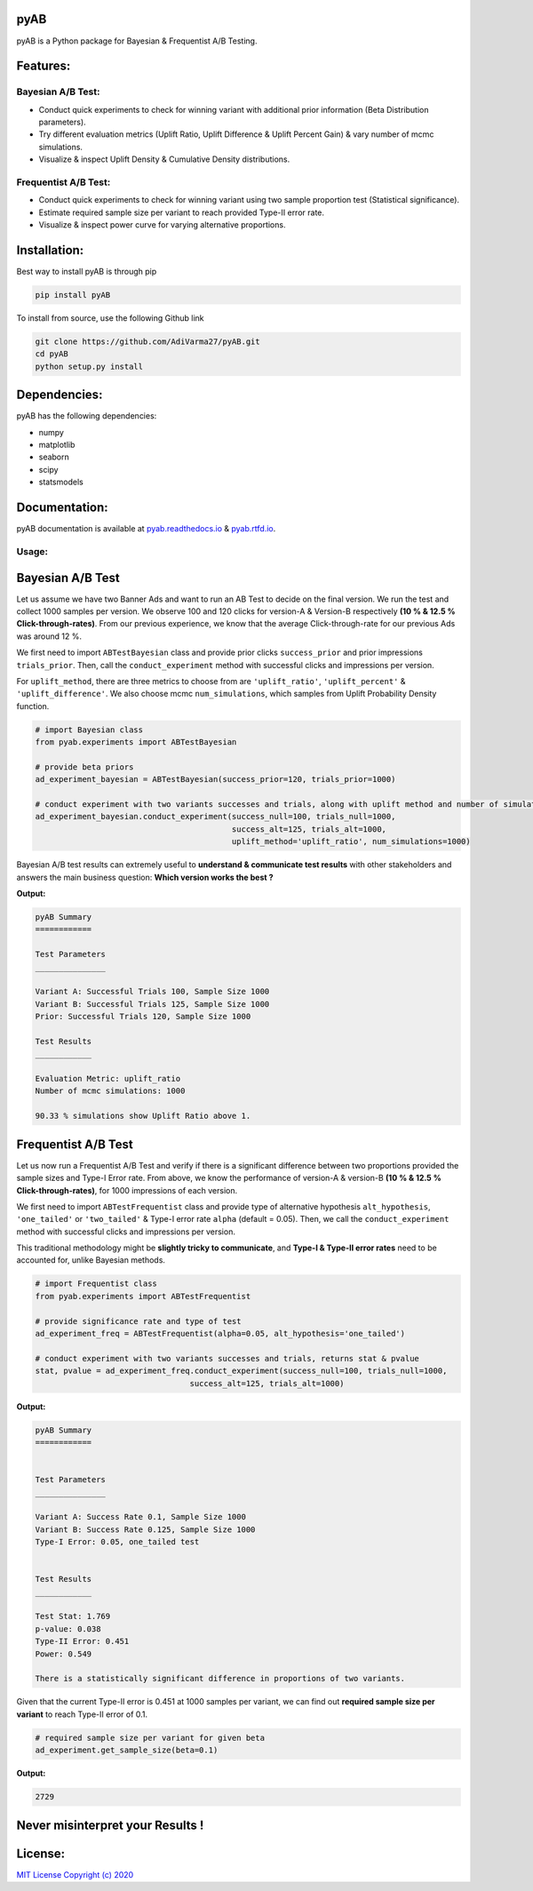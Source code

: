 .. image:: https://readthedocs.org/projects/pyab/badge/?version=latest
  :target: https://pyab.readthedocs.io/en/latest/?badge=latest

.. image:: https://img.shields.io/pypi/v/pyAB
  :target: https://github.com/AdiVarma27/pyAB

.. image:: https://img.shields.io/github/license/AdiVarma27/pyab
  :target: https://github.com/AdiVarma27/pyAB/blob/master/LICENSE

.. image:: https://img.shields.io/github/stars/AdiVarma27/pyAB?logo=Github 
  :target: https://github.com/AdiVarma27/pyAB
 
========
**pyAB**
========
pyAB is a Python package for Bayesian & Frequentist A/B Testing.

========
Features:
========
Bayesian A/B Test:
##################
- Conduct quick experiments to check for winning variant with additional prior information (Beta Distribution parameters).
- Try different evaluation metrics (Uplift Ratio, Uplift Difference & Uplift Percent Gain) & vary number of mcmc simulations.
- Visualize & inspect Uplift Density & Cumulative Density distributions.

Frequentist A/B Test:
#####################
- Conduct quick experiments to check for winning variant using two sample proportion test (Statistical significance).
- Estimate required sample size per variant to reach provided Type-II error rate.
- Visualize & inspect power curve for varying alternative proportions.

============
Installation:
============
Best way to install pyAB is through pip

.. code:: python

   pip install pyAB

To install from source, use the following Github link

.. code:: python

   git clone https://github.com/AdiVarma27/pyAB.git
   cd pyAB
   python setup.py install

============
Dependencies:
============

pyAB has the following dependencies:

- numpy
- matplotlib
- seaborn
- scipy
- statsmodels

=============
Documentation:
=============

pyAB documentation is available at `pyab.readthedocs.io <https://pyab.readthedocs.io/en/latest/>`_ & `pyab.rtfd.io <https://pyab.rtfd.io/en/latest/>`_.

Usage:
######


=================
Bayesian A/B Test
=================

Let us assume we have two Banner Ads and want to run an AB Test to decide on the final version. We run the test and collect 1000 samples per version. We observe 100 and 120 clicks for version-A & Version-B respectively **(10 % & 12.5 % Click-through-rates)**. From our previous experience, we know that the average Click-through-rate for our previous Ads was around 12 %. 

We first need to import  ``ABTestBayesian`` class and provide prior clicks ``success_prior`` and prior impressions ``trials_prior``. Then, call the ``conduct_experiment`` method with successful clicks and impressions per version.

For ``uplift_method``, there are three metrics to choose from are ``'uplift_ratio'``, ``'uplift_percent'`` & ``'uplift_difference'``. We also choose mcmc ``num_simulations``, which samples from Uplift Probability Density function.


.. code:: python

   # import Bayesian class
   from pyab.experiments import ABTestBayesian

   # provide beta priors
   ad_experiment_bayesian = ABTestBayesian(success_prior=120, trials_prior=1000)

   # conduct experiment with two variants successes and trials, along with uplift method and number of simulations
   ad_experiment_bayesian.conduct_experiment(success_null=100, trials_null=1000, 
                                             success_alt=125, trials_alt=1000, 
                                             uplift_method='uplift_ratio', num_simulations=1000)

Bayesian A/B test results can extremely useful to **understand & communicate test results** with other stakeholders and answers the main business question: **Which version works the best ?**

**Output:**


.. code::

   pyAB Summary
   ============

   Test Parameters
   _______________

   Variant A: Successful Trials 100, Sample Size 1000
   Variant B: Successful Trials 125, Sample Size 1000
   Prior: Successful Trials 120, Sample Size 1000

   Test Results
   ____________

   Evaluation Metric: uplift_ratio
   Number of mcmc simulations: 1000

   90.33 % simulations show Uplift Ratio above 1.

.. image:: img/fig_2.png


====================
Frequentist A/B Test
====================

Let us now run a Frequentist A/B Test and verify if there is a significant difference between two proportions provided the sample sizes and Type-I Error rate. From above, we know the performance of version-A & version-B **(10 % & 12.5 % Click-through-rates)**, for 1000 impressions of each version.

We first need to import  ``ABTestFrequentist`` class and provide type of alternative hypothesis ``alt_hypothesis``, ``'one_tailed'`` or ``'two_tailed'`` & Type-I error rate ``alpha`` (default = 0.05). Then, we call the ``conduct_experiment`` method with successful clicks and impressions per version.

This traditional methodology might be **slightly tricky to communicate**, and **Type-I & Type-II error rates** need to be accounted for, unlike Bayesian methods.


.. code:: python

   # import Frequentist class
   from pyab.experiments import ABTestFrequentist

   # provide significance rate and type of test
   ad_experiment_freq = ABTestFrequentist(alpha=0.05, alt_hypothesis='one_tailed')

   # conduct experiment with two variants successes and trials, returns stat & pvalue
   stat, pvalue = ad_experiment_freq.conduct_experiment(success_null=100, trials_null=1000, 
                                    success_alt=125, trials_alt=1000)

**Output:**


.. code::

   pyAB Summary
   ============


   Test Parameters
   _______________

   Variant A: Success Rate 0.1, Sample Size 1000
   Variant B: Success Rate 0.125, Sample Size 1000
   Type-I Error: 0.05, one_tailed test


   Test Results
   ____________

   Test Stat: 1.769
   p-value: 0.038
   Type-II Error: 0.451
   Power: 0.549

   There is a statistically significant difference in proportions of two variants.

.. image:: img/fig_1.png


Given that the current Type-II error is 0.451 at 1000 samples per variant, we can find out **required sample size per variant** to reach Type-II error of 0.1.


.. code:: python
   
   # required sample size per variant for given beta
   ad_experiment.get_sample_size(beta=0.1)

**Output:**


.. code::

   2729

===============================
Never misinterpret your Results !
===============================

|ImageLink|_

.. |ImageLink| image:: https://imgs.xkcd.com/comics/significant.png
.. _ImageLink: https://imgs.xkcd.com/comics/significant.png



=======
License:
=======

`MIT License Copyright (c) 2020 <https://github.com/AdiVarma27/pyAB/blob/master/LICENSE>`_
